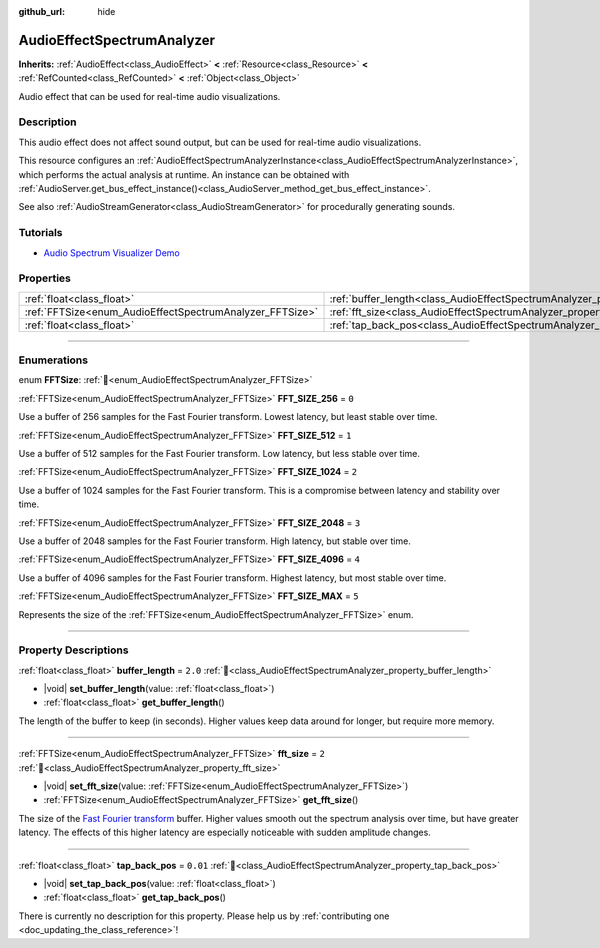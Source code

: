 :github_url: hide

.. DO NOT EDIT THIS FILE!!!
.. Generated automatically from Godot engine sources.
.. Generator: https://github.com/godotengine/godot/tree/master/doc/tools/make_rst.py.
.. XML source: https://github.com/godotengine/godot/tree/master/doc/classes/AudioEffectSpectrumAnalyzer.xml.

.. _class_AudioEffectSpectrumAnalyzer:

AudioEffectSpectrumAnalyzer
===========================

**Inherits:** :ref:`AudioEffect<class_AudioEffect>` **<** :ref:`Resource<class_Resource>` **<** :ref:`RefCounted<class_RefCounted>` **<** :ref:`Object<class_Object>`

Audio effect that can be used for real-time audio visualizations.

.. rst-class:: classref-introduction-group

Description
-----------

This audio effect does not affect sound output, but can be used for real-time audio visualizations.

This resource configures an :ref:`AudioEffectSpectrumAnalyzerInstance<class_AudioEffectSpectrumAnalyzerInstance>`, which performs the actual analysis at runtime. An instance can be obtained with :ref:`AudioServer.get_bus_effect_instance()<class_AudioServer_method_get_bus_effect_instance>`.

See also :ref:`AudioStreamGenerator<class_AudioStreamGenerator>` for procedurally generating sounds.

.. rst-class:: classref-introduction-group

Tutorials
---------

- `Audio Spectrum Visualizer Demo <https://godotengine.org/asset-library/asset/2762>`__

.. rst-class:: classref-reftable-group

Properties
----------

.. table::
   :widths: auto

   +----------------------------------------------------------+--------------------------------------------------------------------------------+----------+
   | :ref:`float<class_float>`                                | :ref:`buffer_length<class_AudioEffectSpectrumAnalyzer_property_buffer_length>` | ``2.0``  |
   +----------------------------------------------------------+--------------------------------------------------------------------------------+----------+
   | :ref:`FFTSize<enum_AudioEffectSpectrumAnalyzer_FFTSize>` | :ref:`fft_size<class_AudioEffectSpectrumAnalyzer_property_fft_size>`           | ``2``    |
   +----------------------------------------------------------+--------------------------------------------------------------------------------+----------+
   | :ref:`float<class_float>`                                | :ref:`tap_back_pos<class_AudioEffectSpectrumAnalyzer_property_tap_back_pos>`   | ``0.01`` |
   +----------------------------------------------------------+--------------------------------------------------------------------------------+----------+

.. rst-class:: classref-section-separator

----

.. rst-class:: classref-descriptions-group

Enumerations
------------

.. _enum_AudioEffectSpectrumAnalyzer_FFTSize:

.. rst-class:: classref-enumeration

enum **FFTSize**: :ref:`🔗<enum_AudioEffectSpectrumAnalyzer_FFTSize>`

.. _class_AudioEffectSpectrumAnalyzer_constant_FFT_SIZE_256:

.. rst-class:: classref-enumeration-constant

:ref:`FFTSize<enum_AudioEffectSpectrumAnalyzer_FFTSize>` **FFT_SIZE_256** = ``0``

Use a buffer of 256 samples for the Fast Fourier transform. Lowest latency, but least stable over time.

.. _class_AudioEffectSpectrumAnalyzer_constant_FFT_SIZE_512:

.. rst-class:: classref-enumeration-constant

:ref:`FFTSize<enum_AudioEffectSpectrumAnalyzer_FFTSize>` **FFT_SIZE_512** = ``1``

Use a buffer of 512 samples for the Fast Fourier transform. Low latency, but less stable over time.

.. _class_AudioEffectSpectrumAnalyzer_constant_FFT_SIZE_1024:

.. rst-class:: classref-enumeration-constant

:ref:`FFTSize<enum_AudioEffectSpectrumAnalyzer_FFTSize>` **FFT_SIZE_1024** = ``2``

Use a buffer of 1024 samples for the Fast Fourier transform. This is a compromise between latency and stability over time.

.. _class_AudioEffectSpectrumAnalyzer_constant_FFT_SIZE_2048:

.. rst-class:: classref-enumeration-constant

:ref:`FFTSize<enum_AudioEffectSpectrumAnalyzer_FFTSize>` **FFT_SIZE_2048** = ``3``

Use a buffer of 2048 samples for the Fast Fourier transform. High latency, but stable over time.

.. _class_AudioEffectSpectrumAnalyzer_constant_FFT_SIZE_4096:

.. rst-class:: classref-enumeration-constant

:ref:`FFTSize<enum_AudioEffectSpectrumAnalyzer_FFTSize>` **FFT_SIZE_4096** = ``4``

Use a buffer of 4096 samples for the Fast Fourier transform. Highest latency, but most stable over time.

.. _class_AudioEffectSpectrumAnalyzer_constant_FFT_SIZE_MAX:

.. rst-class:: classref-enumeration-constant

:ref:`FFTSize<enum_AudioEffectSpectrumAnalyzer_FFTSize>` **FFT_SIZE_MAX** = ``5``

Represents the size of the :ref:`FFTSize<enum_AudioEffectSpectrumAnalyzer_FFTSize>` enum.

.. rst-class:: classref-section-separator

----

.. rst-class:: classref-descriptions-group

Property Descriptions
---------------------

.. _class_AudioEffectSpectrumAnalyzer_property_buffer_length:

.. rst-class:: classref-property

:ref:`float<class_float>` **buffer_length** = ``2.0`` :ref:`🔗<class_AudioEffectSpectrumAnalyzer_property_buffer_length>`

.. rst-class:: classref-property-setget

- |void| **set_buffer_length**\ (\ value\: :ref:`float<class_float>`\ )
- :ref:`float<class_float>` **get_buffer_length**\ (\ )

The length of the buffer to keep (in seconds). Higher values keep data around for longer, but require more memory.

.. rst-class:: classref-item-separator

----

.. _class_AudioEffectSpectrumAnalyzer_property_fft_size:

.. rst-class:: classref-property

:ref:`FFTSize<enum_AudioEffectSpectrumAnalyzer_FFTSize>` **fft_size** = ``2`` :ref:`🔗<class_AudioEffectSpectrumAnalyzer_property_fft_size>`

.. rst-class:: classref-property-setget

- |void| **set_fft_size**\ (\ value\: :ref:`FFTSize<enum_AudioEffectSpectrumAnalyzer_FFTSize>`\ )
- :ref:`FFTSize<enum_AudioEffectSpectrumAnalyzer_FFTSize>` **get_fft_size**\ (\ )

The size of the `Fast Fourier transform <https://en.wikipedia.org/wiki/Fast_Fourier_transform>`__ buffer. Higher values smooth out the spectrum analysis over time, but have greater latency. The effects of this higher latency are especially noticeable with sudden amplitude changes.

.. rst-class:: classref-item-separator

----

.. _class_AudioEffectSpectrumAnalyzer_property_tap_back_pos:

.. rst-class:: classref-property

:ref:`float<class_float>` **tap_back_pos** = ``0.01`` :ref:`🔗<class_AudioEffectSpectrumAnalyzer_property_tap_back_pos>`

.. rst-class:: classref-property-setget

- |void| **set_tap_back_pos**\ (\ value\: :ref:`float<class_float>`\ )
- :ref:`float<class_float>` **get_tap_back_pos**\ (\ )

.. container:: contribute

	There is currently no description for this property. Please help us by :ref:`contributing one <doc_updating_the_class_reference>`!

.. |virtual| replace:: :abbr:`virtual (This method should typically be overridden by the user to have any effect.)`
.. |const| replace:: :abbr:`const (This method has no side effects. It doesn't modify any of the instance's member variables.)`
.. |vararg| replace:: :abbr:`vararg (This method accepts any number of arguments after the ones described here.)`
.. |constructor| replace:: :abbr:`constructor (This method is used to construct a type.)`
.. |static| replace:: :abbr:`static (This method doesn't need an instance to be called, so it can be called directly using the class name.)`
.. |operator| replace:: :abbr:`operator (This method describes a valid operator to use with this type as left-hand operand.)`
.. |bitfield| replace:: :abbr:`BitField (This value is an integer composed as a bitmask of the following flags.)`
.. |void| replace:: :abbr:`void (No return value.)`
